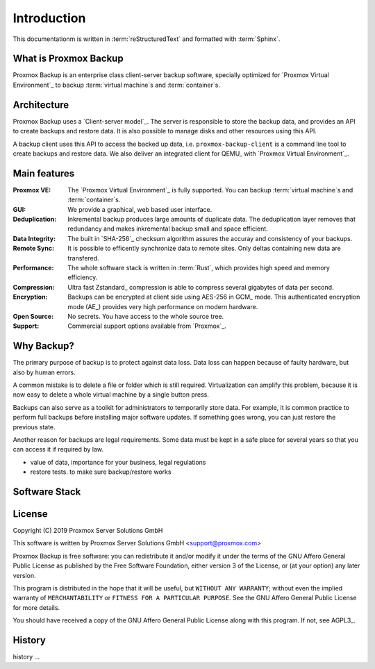 Introduction
============

This documentationm is written in :term:`reStructuredText` and formatted with :term:`Sphinx`.

What is Proxmox Backup
----------------------

Proxmox Backup is an enterprise class client-server backup software,
specially optimized for `Proxmox Virtual Environment`_ to backup
:term:`virtual machine`\ s and :term:`container`\ s.

Architecture
------------

Proxmox Backup uses a `Client-server model`_. The server is
responsible to store the backup data, and provides an API to create
backups and restore data. It is also possible to manage disks and
other resources using this API.

A backup client uses this API to access the backed up data,
i.e. ``proxmox-backup-client`` is a command line tool to create
backups and restore data. We also deliver an integrated client for
QEMU_ with `Proxmox Virtual Environment`_.


Main features
-------------

:Proxmox VE: The `Proxmox Virtual Environment`_ is fully
   supported. You can backup :term:`virtual machine`\ s and
   :term:`container`\ s.

:GUI: We provide a graphical, web based user interface.

:Deduplication: Inkremental backup produces large amounts of duplicate
   data. The deduplication layer removes that redundancy and makes
   inkremental backup small and space efficient.

:Data Integrity: The built in `SHA-256`_ checksum algorithm assures the
   accuray and consistency of your backups.

:Remote Sync: It is possible to efficently synchronize data to remote
   sites. Only deltas containing new data are transfered.

:Performance: The whole software stack is written in :term:`Rust`,
   which provides high speed and memory efficiency.

:Compression: Ultra fast Zstandard_ compression is able to compress
   several gigabytes of data per second.

:Encryption: Backups can be encrypted at client side using AES-256 in
   GCM_ mode. This authenticated encryption mode (AE_) provides very
   high performance on modern hardware.

:Open Source: No secrets. You have access to the whole source tree.

:Support: Commercial support options available from `Proxmox`_.


Why Backup?
-----------

The primary purpose of backup is to protect against data loss. Data
loss can happen because of faulty hardware, but also by human errors.

A common mistake is to delete a file or folder which is still
required. Virtualization can amplify this problem, because it is now
easy to delete a whole virtual machine by a single button press.

Backups can also serve as a toolkit for administrators to temporarily
store data. For example, it is common practice to perform full backups
before installing major software updates. If something goes wrong, you
can just restore the previous state.

Another reason for backups are legal requirements. Some data must be
kept in a safe place for several years so that you can access it if
required by law.


- value of data, importance for your business, legal regulations

- restore tests. to make sure backup/restore works


Software Stack
--------------


License
-------

Copyright (C) 2019 Proxmox Server Solutions GmbH

This software is written by Proxmox Server Solutions GmbH <support@proxmox.com>

Proxmox Backup is free software: you can redistribute it and/or modify
it under the terms of the GNU Affero General Public License as
published by the Free Software Foundation, either version 3 of the
License, or (at your option) any later version.

This program is distributed in the hope that it will be useful, but
``WITHOUT ANY WARRANTY``; without even the implied warranty of
``MERCHANTABILITY`` or ``FITNESS FOR A PARTICULAR PURPOSE``.  See the GNU
Affero General Public License for more details.

You should have received a copy of the GNU Affero General Public License
along with this program.  If not, see AGPL3_.


History
-------

history ...
